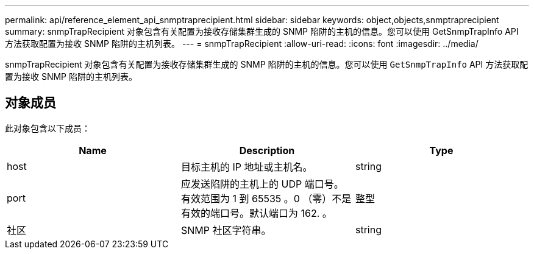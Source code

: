 ---
permalink: api/reference_element_api_snmptraprecipient.html 
sidebar: sidebar 
keywords: object,objects,snmptraprecipient 
summary: snmpTrapRecipient 对象包含有关配置为接收存储集群生成的 SNMP 陷阱的主机的信息。您可以使用 GetSnmpTrapInfo API 方法获取配置为接收 SNMP 陷阱的主机列表。 
---
= snmpTrapRecipient
:allow-uri-read: 
:icons: font
:imagesdir: ../media/


[role="lead"]
snmpTrapRecipient 对象包含有关配置为接收存储集群生成的 SNMP 陷阱的主机的信息。您可以使用 `GetSnmpTrapInfo` API 方法获取配置为接收 SNMP 陷阱的主机列表。



== 对象成员

此对象包含以下成员：

|===
| Name | Description | Type 


 a| 
host
 a| 
目标主机的 IP 地址或主机名。
 a| 
string



 a| 
port
 a| 
应发送陷阱的主机上的 UDP 端口号。有效范围为 1 到 65535 。0 （零）不是有效的端口号。默认端口为 162. 。
 a| 
整型



 a| 
社区
 a| 
SNMP 社区字符串。
 a| 
string

|===